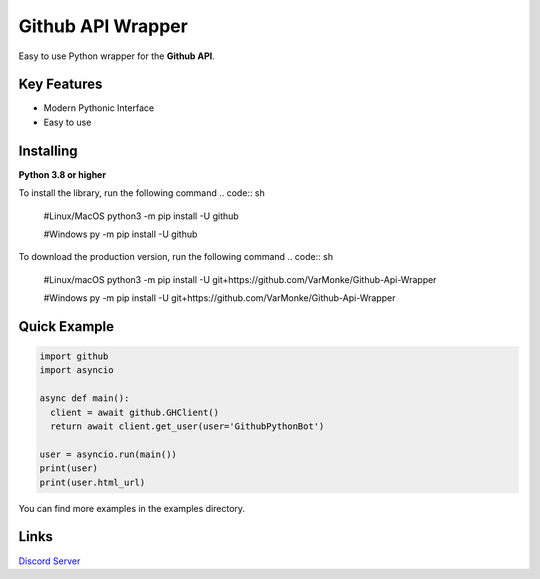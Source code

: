 Github API Wrapper
==================

.. image:: https://discord.com/api/guilds/963406460107235328/widget.png
  :target: https://discord.gg/DWhwsQ5TsT
  :alt: Discord Server Invite

Easy to use Python wrapper for the **Github API**.

Key Features
------------
- Modern Pythonic Interface
- Easy to use


Installing
----------

**Python 3.8 or higher**

To install the library, run the following command
.. code:: sh

  #Linux/MacOS
  python3 -m pip install -U github

  #Windows
  py -m pip install -U github

To download the production version, run the following command
.. code:: sh

  #Linux/macOS
  python3 -m pip install -U git+https://github.com/VarMonke/Github-Api-Wrapper
  
  #Windows
  py -m pip install -U git+https://github.com/VarMonke/Github-Api-Wrapper
  
Quick Example
-------------
  
.. code:: py
  
  import github
  import asyncio
  
  async def main():
    client = await github.GHClient()
    return await client.get_user(user='GithubPythonBot')

  user = asyncio.run(main())
  print(user)
  print(user.html_url)


You can find more examples in the examples directory.

Links
-----
`Discord Server <https://discord.gg/DWhwsQ5TsT>`_